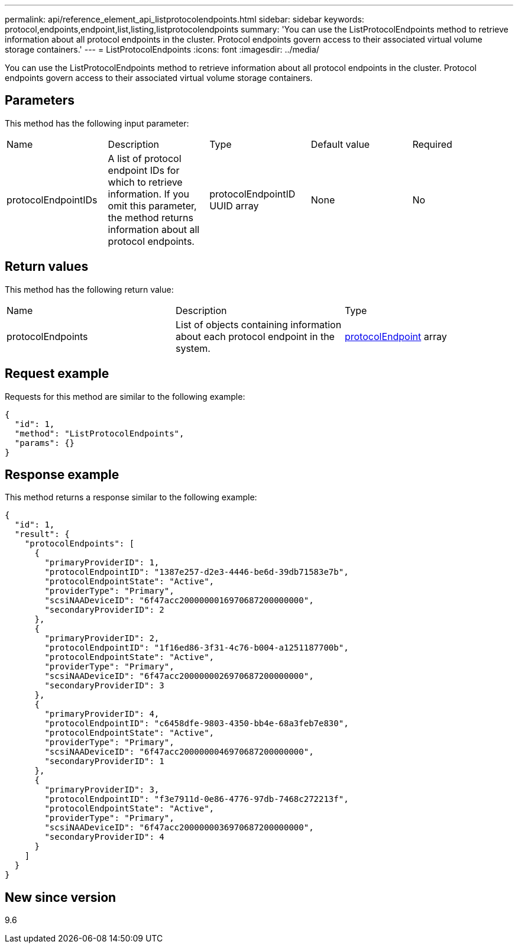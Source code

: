 ---
permalink: api/reference_element_api_listprotocolendpoints.html
sidebar: sidebar
keywords: protocol,endpoints,endpoint,list,listing,listprotocolendpoints
summary: 'You can use the ListProtocolEndpoints method to retrieve information about all protocol endpoints in the cluster. Protocol endpoints govern access to their associated virtual volume storage containers.'
---
= ListProtocolEndpoints
:icons: font
:imagesdir: ../media/

[.lead]
You can use the ListProtocolEndpoints method to retrieve information about all protocol endpoints in the cluster. Protocol endpoints govern access to their associated virtual volume storage containers.

== Parameters

This method has the following input parameter:

|===
| Name| Description| Type| Default value| Required
a|
protocolEndpointIDs
a|
A list of protocol endpoint IDs for which to retrieve information. If you omit this parameter, the method returns information about all protocol endpoints.
a|
protocolEndpointID UUID array
a|
None
a|
No
|===

== Return values

This method has the following return value:

|===
| Name| Description| Type
a|
protocolEndpoints
a|
List of objects containing information about each protocol endpoint in the system.
a|
xref:reference_element_api_protocolendpoint.adoc[protocolEndpoint] array
|===

== Request example

Requests for this method are similar to the following example:

----
{
  "id": 1,
  "method": "ListProtocolEndpoints",
  "params": {}
}
----

== Response example

This method returns a response similar to the following example:

----
{
  "id": 1,
  "result": {
    "protocolEndpoints": [
      {
        "primaryProviderID": 1,
        "protocolEndpointID": "1387e257-d2e3-4446-be6d-39db71583e7b",
        "protocolEndpointState": "Active",
        "providerType": "Primary",
        "scsiNAADeviceID": "6f47acc2000000016970687200000000",
        "secondaryProviderID": 2
      },
      {
        "primaryProviderID": 2,
        "protocolEndpointID": "1f16ed86-3f31-4c76-b004-a1251187700b",
        "protocolEndpointState": "Active",
        "providerType": "Primary",
        "scsiNAADeviceID": "6f47acc2000000026970687200000000",
        "secondaryProviderID": 3
      },
      {
        "primaryProviderID": 4,
        "protocolEndpointID": "c6458dfe-9803-4350-bb4e-68a3feb7e830",
        "protocolEndpointState": "Active",
        "providerType": "Primary",
        "scsiNAADeviceID": "6f47acc2000000046970687200000000",
        "secondaryProviderID": 1
      },
      {
        "primaryProviderID": 3,
        "protocolEndpointID": "f3e7911d-0e86-4776-97db-7468c272213f",
        "protocolEndpointState": "Active",
        "providerType": "Primary",
        "scsiNAADeviceID": "6f47acc2000000036970687200000000",
        "secondaryProviderID": 4
      }
    ]
  }
}
----

== New since version

9.6
